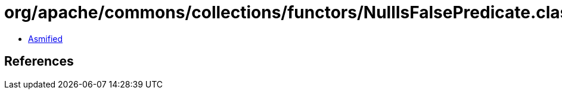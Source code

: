 = org/apache/commons/collections/functors/NullIsFalsePredicate.class

 - link:NullIsFalsePredicate-asmified.java[Asmified]

== References

